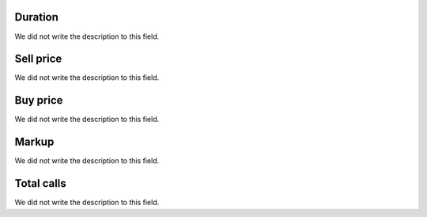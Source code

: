 
.. _callSummaryDayAgent-sumsessiontime:

Duration
""""""""

| We did not write the description to this field.




.. _callSummaryDayAgent-sumsessionbill:

Sell price
""""""""""

| We did not write the description to this field.




.. _callSummaryDayAgent-sumbuycost:

Buy price
"""""""""

| We did not write the description to this field.




.. _callSummaryDayAgent-sumlucro:

Markup
""""""

| We did not write the description to this field.




.. _callSummaryDayAgent-sumnbcall:

Total calls
"""""""""""

| We did not write the description to this field.




